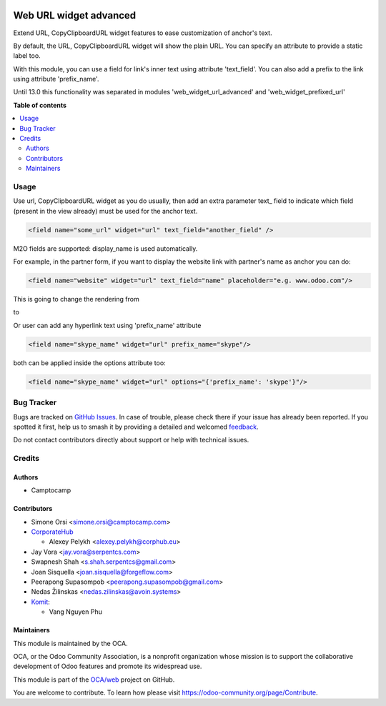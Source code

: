 .. image:: https://odoo-community.org/readme-banner-image
   :target: https://odoo-community.org/get-involved?utm_source=readme
   :alt: Odoo Community Association

=======================
Web URL widget advanced
=======================

.. 
   !!!!!!!!!!!!!!!!!!!!!!!!!!!!!!!!!!!!!!!!!!!!!!!!!!!!
   !! This file is generated by oca-gen-addon-readme !!
   !! changes will be overwritten.                   !!
   !!!!!!!!!!!!!!!!!!!!!!!!!!!!!!!!!!!!!!!!!!!!!!!!!!!!
   !! source digest: sha256:8390450f4787bfcef6bcf0da87974bc964fe6e8621d110430885912514941c4a
   !!!!!!!!!!!!!!!!!!!!!!!!!!!!!!!!!!!!!!!!!!!!!!!!!!!!

.. |badge1| image:: https://img.shields.io/badge/maturity-Beta-yellow.png
    :target: https://odoo-community.org/page/development-status
    :alt: Beta
.. |badge2| image:: https://img.shields.io/badge/license-LGPL--3-blue.png
    :target: http://www.gnu.org/licenses/lgpl-3.0-standalone.html
    :alt: License: LGPL-3
.. |badge3| image:: https://img.shields.io/badge/github-OCA%2Fweb-lightgray.png?logo=github
    :target: https://github.com/OCA/web/tree/18.0/web_widget_url_advanced
    :alt: OCA/web
.. |badge4| image:: https://img.shields.io/badge/weblate-Translate%20me-F47D42.png
    :target: https://translation.odoo-community.org/projects/web-18-0/web-18-0-web_widget_url_advanced
    :alt: Translate me on Weblate
.. |badge5| image:: https://img.shields.io/badge/runboat-Try%20me-875A7B.png
    :target: https://runboat.odoo-community.org/builds?repo=OCA/web&target_branch=18.0
    :alt: Try me on Runboat

|badge1| |badge2| |badge3| |badge4| |badge5|

Extend URL, CopyClipboardURL widget features to ease customization of
anchor's text.

By default, the URL, CopyClipboardURL widget will show the plain URL.
You can specify an attribute to provide a static label too.

With this module, you can use a field for link's inner text using
attribute 'text_field'. You can also add a prefix to the link using
attribute 'prefix_name'.

Until 13.0 this functionality was separated in modules
'web_widget_url_advanced' and 'web_widget_prefixed_url'

**Table of contents**

.. contents::
   :local:

Usage
=====

Use url, CopyClipboardURL widget as you do usually, then add an extra
parameter text\_ field to indicate which field (present in the view
already) must be used for the anchor text.

.. code:: xml

   <field name="some_url" widget="url" text_field="another_field" />

M2O fields are supported: display_name is used automatically.

For example, in the partner form, if you want to display the website
link with partner's name as anchor you can do:

.. code:: xml

   <field name="website" widget="url" text_field="name" placeholder="e.g. www.odoo.com"/>

This is going to change the rendering from

|image1|

to

|image2|

Or user can add any hyperlink text using 'prefix_name' attribute

.. code:: xml

   <field name="skype_name" widget="url" prefix_name="skype"/>

both can be applied inside the options attribute too:

.. code:: xml

   <field name="skype_name" widget="url" options="{'prefix_name': 'skype'}"/>

.. |image1| image:: https://raw.githubusercontent.com/OCA/web/18.0/web_widget_url_advanced/static/description/before.png
.. |image2| image:: https://raw.githubusercontent.com/OCA/web/18.0/web_widget_url_advanced/static/description/after.png

Bug Tracker
===========

Bugs are tracked on `GitHub Issues <https://github.com/OCA/web/issues>`_.
In case of trouble, please check there if your issue has already been reported.
If you spotted it first, help us to smash it by providing a detailed and welcomed
`feedback <https://github.com/OCA/web/issues/new?body=module:%20web_widget_url_advanced%0Aversion:%2018.0%0A%0A**Steps%20to%20reproduce**%0A-%20...%0A%0A**Current%20behavior**%0A%0A**Expected%20behavior**>`_.

Do not contact contributors directly about support or help with technical issues.

Credits
=======

Authors
-------

* Camptocamp

Contributors
------------

- Simone Orsi <simone.orsi@camptocamp.com>
- `CorporateHub <https://corporatehub.eu/>`__

  - Alexey Pelykh <alexey.pelykh@corphub.eu>

- Jay Vora <jay.vora@serpentcs.com>
- Swapnesh Shah <s.shah.serpentcs@gmail.com>
- Joan Sisquella <joan.sisquella@forgeflow.com>
- Peerapong Supasompob <peerapong.supasompob@gmail.com>
- Nedas Žilinskas <nedas.zilinskas@avoin.systems>
- `Komit <https://komit-consulting.com>`__:

  - Vang Nguyen Phu

Maintainers
-----------

This module is maintained by the OCA.

.. image:: https://odoo-community.org/logo.png
   :alt: Odoo Community Association
   :target: https://odoo-community.org

OCA, or the Odoo Community Association, is a nonprofit organization whose
mission is to support the collaborative development of Odoo features and
promote its widespread use.

This module is part of the `OCA/web <https://github.com/OCA/web/tree/18.0/web_widget_url_advanced>`_ project on GitHub.

You are welcome to contribute. To learn how please visit https://odoo-community.org/page/Contribute.
